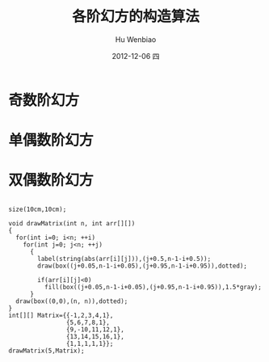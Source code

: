 #+TITLE:     各阶幻方的构造算法
#+AUTHOR:    Hu Wenbiao
#+EMAIL:     huwenbiao1989@gmail.com
#+DATE:      2012-12-06 四
#+DESCRIPTION: 介绍各阶幻方的构造算法，算法来自《神奇方阵》一书。
#+CATEGORIES: 数学 读书笔记
#+KEYWORDS: 幻方,趣味,数学
#+LANGUAGE:  en
#+OPTIONS:   H:3 num:nil toc:nil \n:nil @:t ::t |:t ^:t -:t f:t *:t <:t
#+OPTIONS:   TeX:t LaTeX:t skip:nil d:nil todo:t pri:nil tags:not-in-toc
#+INFOJS_OPT: view:nil toc:nil ltoc:t mouse:underline buttons:0 path:http://orgmode.org/org-info.js
#+EXPORT_SELECT_TAGS: export
#+EXPORT_EXCLUDE_TAGS: noexport
#+LINK_UP:   /Open_Source
#+LINK_HOME: /Open_Source
#+XSLT:

* 奇数阶幻方
** 

* 单偶数阶幻方

* 双偶数阶幻方

#+begin_src asymptote

  size(10cm,10cm);
  
  void drawMatrix(int n, int arr[][])
  {
    for(int i=0; i<n; ++i)
      for(int j=0; j<n; ++j)
        {
          label(string(abs(arr[i][j])),(j+0.5,n-1-i+0.5));
          draw(box((j+0.05,n-1-i+0.05),(j+0.95,n-1-i+0.95)),dotted);
          
          if(arr[i][j]<0)
            fill(box((j+0.05,n-1-i+0.05),(j+0.95,n-1-i+0.95)),1.5*gray);
        }
    draw(box((0,0),(n, n)),dotted);
  }
  int[][] Matrix={{-1,2,3,4,1},
                  {5,6,7,8,1},
                  {9,-10,11,12,1},
                  {13,14,15,16,1},
                  {1,1,1,1,1}};
  drawMatrix(5,Matrix);
  
#+end_src
